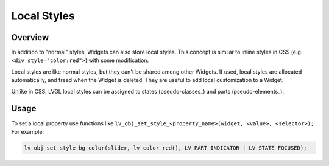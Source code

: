 .. _style_local:

============
Local Styles
============

Overview
********

In addition to "normal" styles, Widgets can also store local styles.
This concept is similar to inline styles in CSS
(e.g. ``<div style="color:red">``) with some modification.

Local styles are like normal styles, but they can't be shared among
other Widgets. If used, local styles are allocated automatically, and
freed when the Widget is deleted. They are useful to add local
customization to a Widget.

Unlike in CSS, LVGL local styles can be assigned to states
(pseudo-classes_) and parts (pseudo-elements_).

Usage
*****

To set a local property use functions like
``lv_obj_set_style_<property_name>(widget, <value>, <selector>);``   For example:

.. code-block:: c

    lv_obj_set_style_bg_color(slider, lv_color_red(), LV_PART_INDICATOR | LV_STATE_FOCUSED);



